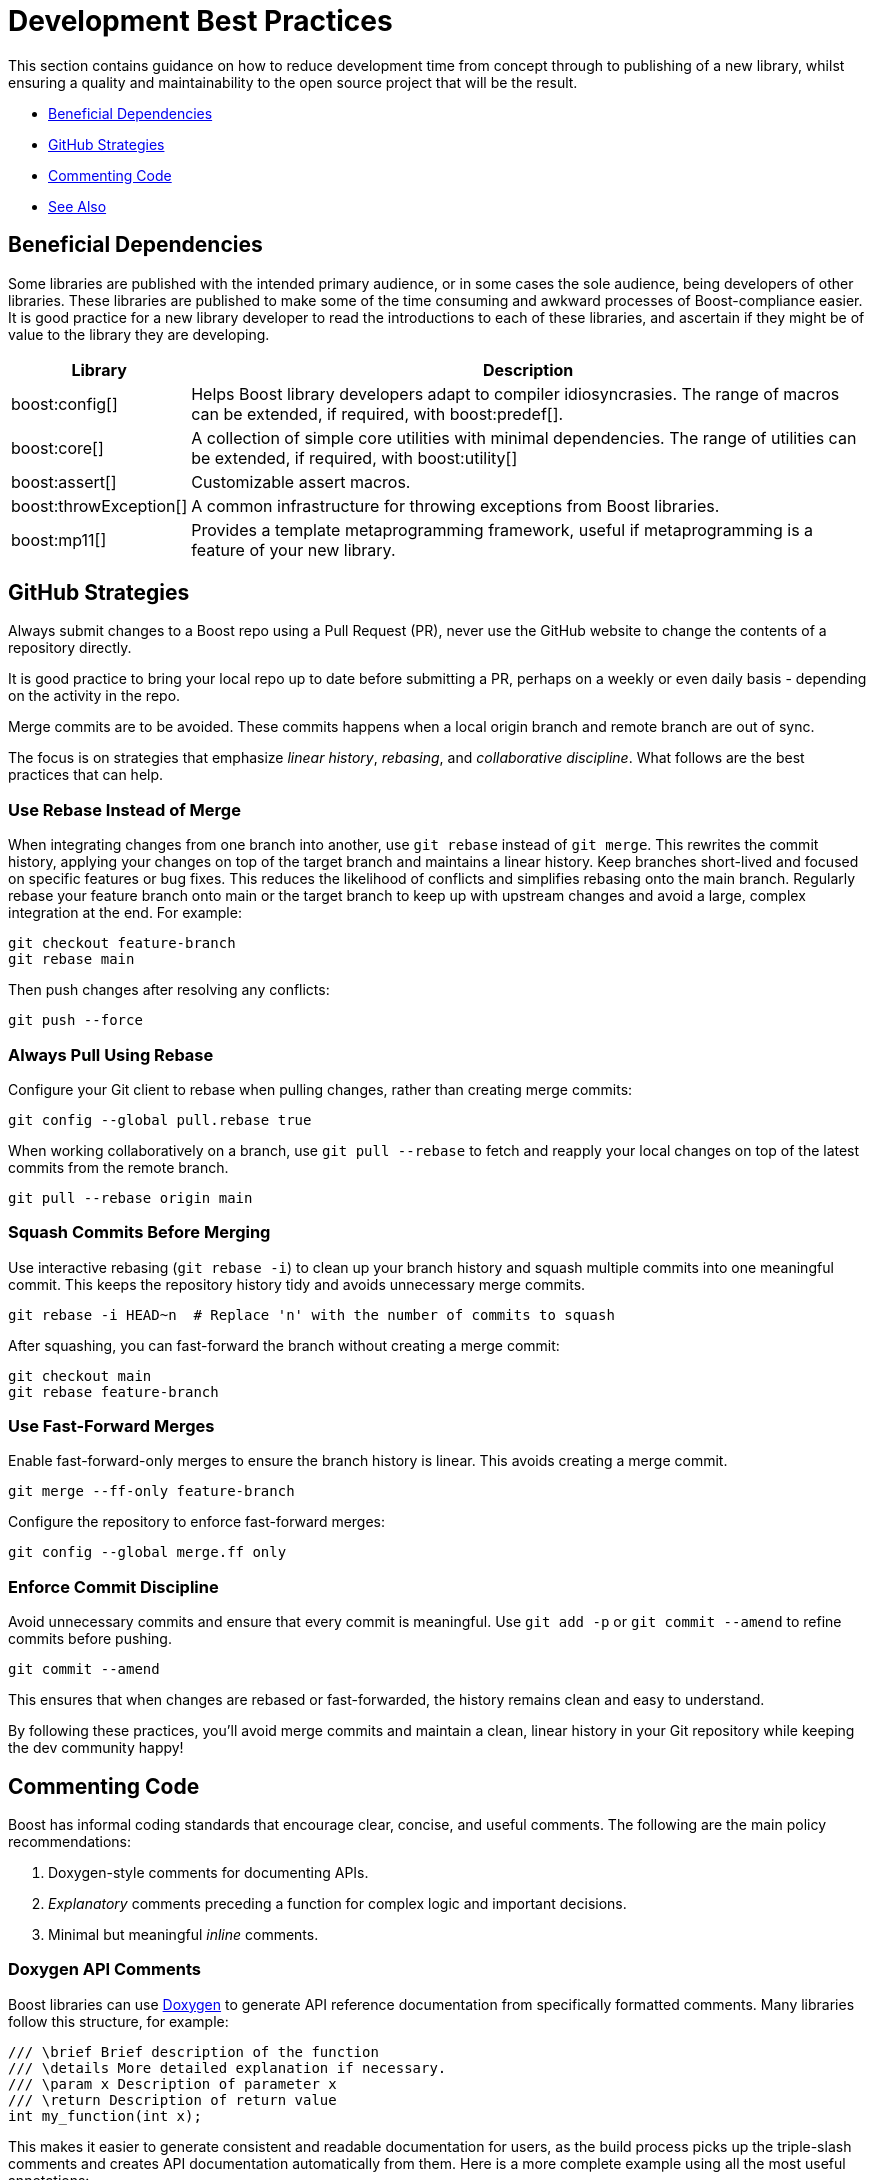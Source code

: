 ////
Copyright (c) 2024 The C++ Alliance, Inc. (https://cppalliance.org)

Distributed under the Boost Software License, Version 1.0. (See accompanying
file LICENSE_1_0.txt or copy at http://www.boost.org/LICENSE_1_0.txt)

Official repository: https://github.com/boostorg/website-v2-docs
////
= Development Best Practices
:navtitle: Best Practices

This section contains guidance on how to reduce development time from concept through to publishing of a new library, whilst ensuring a quality and maintainability to the open source project that will be the result.

* <<Beneficial Dependencies>>
* <<GitHub Strategies>>
* <<Commenting Code>>
* <<See Also>>

== Beneficial Dependencies

Some libraries are published with the intended primary audience, or in some cases the sole audience, being developers of other libraries. These libraries are published to make some of the time consuming and awkward processes of Boost-compliance easier. It is good practice for a new library developer to read the introductions to each of these libraries, and ascertain if they might be of value to the library they are developing. 

[cols="1,4",options="header",stripes=even,frame=none]
|===
| *Library* | *Description* 
| boost:config[] | Helps Boost library developers adapt to compiler idiosyncrasies. The range of macros can be extended, if required, with boost:predef[].
| boost:core[] | A collection of simple core utilities with minimal dependencies. The range of utilities can be extended, if required, with boost:utility[]
| boost:assert[] | Customizable assert macros.
| boost:throwException[] | A common infrastructure for throwing exceptions from Boost libraries.
| boost:mp11[] | Provides a template metaprogramming framework, useful if metaprogramming is a feature of your new library.
|===

[[githubstrategies]]
== GitHub Strategies

Always submit changes to a Boost repo using a Pull Request (PR), never use the GitHub website to change the contents of a repository directly.

It is good practice to bring your local repo up to date before submitting a PR, perhaps on a weekly or even daily basis - depending on the activity in the repo.

Merge commits are to be avoided. These commits happens when a local origin branch and remote branch are out of sync. 

The focus is on strategies that emphasize _linear history_, _rebasing_, and _collaborative discipline_. What follows are the best practices that can help.

=== Use Rebase Instead of Merge

When integrating changes from one branch into another, use `git rebase` instead of `git merge`. This rewrites the commit history, applying your changes on top of the target branch and maintains a linear history. Keep branches short-lived and focused on specific features or bug fixes. This reduces the likelihood of conflicts and simplifies rebasing onto the main branch. Regularly rebase your feature branch onto main or the target branch to keep up with upstream changes and avoid a large, complex integration at the end. For example:

[source, bash]
----
git checkout feature-branch
git rebase main
----

Then push changes after resolving any conflicts:

[source, bash]
----
git push --force
----

=== Always Pull Using Rebase

Configure your Git client to rebase when pulling changes, rather than creating merge commits:

[source, bash]
----
git config --global pull.rebase true
----

When working collaboratively on a branch, use `git pull --rebase` to fetch and reapply your local changes on top of the latest commits from the remote branch.

[source, bash]
----
git pull --rebase origin main
----

=== Squash Commits Before Merging

Use interactive rebasing (`git rebase -i`) to clean up your branch history and squash multiple commits into one meaningful commit. This keeps the repository history tidy and avoids unnecessary merge commits.

[source, bash]
----
git rebase -i HEAD~n  # Replace 'n' with the number of commits to squash
----

After squashing, you can fast-forward the branch without creating a merge commit:

[source, bash]
----
git checkout main
git rebase feature-branch
----

=== Use Fast-Forward Merges

Enable fast-forward-only merges to ensure the branch history is linear. This avoids creating a merge commit.

[source, bash]
----
git merge --ff-only feature-branch
----

Configure the repository to enforce fast-forward merges:

[source, bash]
----
git config --global merge.ff only
----

=== Enforce Commit Discipline

Avoid unnecessary commits and ensure that every commit is meaningful. Use `git add -p` or `git commit --amend` to refine commits before pushing.

[source, bash]
----
git commit --amend
----

This ensures that when changes are rebased or fast-forwarded, the history remains clean and easy to understand.

By following these practices, you'll avoid merge commits and maintain a clean, linear history in your Git repository while keeping the dev community happy! 

[[comments]]
== Commenting Code

Boost has informal coding standards that encourage clear, concise, and useful comments. The following are the main policy recommendations:

. Doxygen-style comments for documenting APIs.
. _Explanatory_ comments preceding a function for complex logic and important decisions.
. Minimal but meaningful _inline_ comments.

=== Doxygen API Comments

Boost libraries can use https://www.doxygen.nl/[Doxygen] to generate API reference documentation from specifically formatted comments. Many libraries follow this structure, for example:

[source, cpp]
----
/// \brief Brief description of the function
/// \details More detailed explanation if necessary.
/// \param x Description of parameter x
/// \return Description of return value
int my_function(int x);

----

This makes it easier to generate consistent and readable documentation for users, as the build process picks up the triple-slash comments and creates API documentation automatically from them. Here is a more complete example using all the most useful annotations:

[source, cpp]
----
#include <cmath>
#include <stdexcept>

/**
 * @brief Computes the area of a triangle using Heron's formula.
 * 
 * This function calculates the area of a triangle given the lengths of its three sides.
 * It uses Heron's formula, which states that for a triangle with sides a, b, and c:
 * 
 * \f[
 * A = \sqrt{s \cdot (s - a) \cdot (s - b) \cdot (s - c)}
 * \f]
 * 
 * where \f$s\f$ is the semi-perimeter:
 * 
 * \f[
 * s = \frac{a + b + c}{2}
 * \f]
 * 
 * @param a The length of the first side (must be positive).
 * @param b The length of the second side (must be positive).
 * @param c The length of the third side (must be positive).
 * @return The computed area of the triangle.
 * @throws std::invalid_argument if the sides do not form a valid triangle.
 * @throws std::domain_error if the computed area is invalid due to floating-point errors.
 */
double computeTriangleArea(double a, double b, double c) {
    if (a <= 0 || b <= 0 || c <= 0) {
        throw std::invalid_argument("All side lengths must be positive.");
    }

    // Check for the triangle inequality
    if (a + b <= c || a + c <= b || b + c <= a) {
        throw std::invalid_argument("The given sides do not form a valid triangle.");
    }

    // Calculate semi-perimeter
    double s = (a + b + c) / 2.0;

    // Compute area using Heron's formula
    double area = std::sqrt(s * (s - a) * (s - b) * (s - c));

    if (std::isnan(area) || area <= 0) {
        throw std::domain_error("Computed area is invalid due to floating-point errors.");
    }

    return area;
}

----

The most useful Doxygen annotations are:

[cols="1,4",options="header",stripes=even,frame=none]
|===
| *Annotation* | *Description* 
| `@brief` | A short summary of the function's purpose.
| `@param` | Describes the function parameters and their constraints.
| `@return` | Explains the function's return value.
| `@throws` | Lists the possible exceptions that the function may throw.
|===

Notes:: 
* For mathematical formulas the `\f[ ... \f]` tags render inline https://www.latex-project.org/[LaTeX]-style math formulas in the generated documentation. 
* `@brief` is used inside block comments  (`/** ... */`), while `\brief` works with both block and single-line (`///`) comments. Good practice is simply being consistent with your preference.

=== Explanatory Comments

Since many Boost libraries aim to be compatible with (or eventually integrated into) the https://en.cppreference.com/w/cpp/standard_library[Standard Library], you might adopt commenting styles similar to standard library headers, keeping explanations brief, precise, and technical. Sometimes though, the comments are more numerous and helpful in specific implementations, such as Clang pass:[libc++], GNU pass:[libstc++] or MSVC STL. The following code comes from `std::vector::resize` in pass:[libc++].

[source, cpp]
----
/**
 * @brief Resizes the container to contain @p __sz elements.
 *
 * If @p __sz is smaller than the current size, the container is reduced to its first @p __sz elements.
 * If @p __sz is greater than the current size, additional default-constructed elements are appended.
 *
 * @param __sz The new size of the container.
 *
 * If an expansion is needed and sufficient capacity exists, no reallocation occurs.
 * Otherwise, new storage is allocated and existing elements are moved.
 *
 * @exception If an exception is thrown during element construction or move, the container remains unchanged.
 * 
 * Complexity: Linear in the difference between old and new size.
 */
template <class _Tp, class _Allocator>
void vector<_Tp, _Allocator>::resize(size_type __sz) {
    if (__sz < size()) {

        // Shrink: Destroy extra elements
        erase(begin() + __sz, end());
    } else if (__sz > size()) {

        // Grow: Append default-constructed elements
        insert(end(), __sz - size(), _Tp());
    }
}

----

Note:: Both exception safety and performance considerations are covered in the comments above, which are good practices!

Boost encourages documenting exception safety guarantees (`noexcept`, strong guarantee, basic guarantee), and thread-safety considerations if applicable. For example:

[source, cpp]
----
/// \pre `ptr` must not be null.
/// \post Returns a valid shared_ptr managing `ptr`.
/// \throws std::bad_alloc if allocation fails.
std::shared_ptr<T> safe_wrap(T* ptr);

----

Some Boost libraries include comments explaining design choices, performance considerations, or trade-offs. These are typically found in complex implementations like boost:hana[], boost:asio[] or boost:spirit[]. Here's an example from the boost:hana[] library, which demonstrates the use of comments to explain the code's purpose and functionality:

[source, cpp]
----
/*!
@file
Defines `boost::hana::transform`.
*/

namespace boost { namespace hana {
    
    //! Transform each element of a sequence with a given function.
    //! @ingroup group-Sequence
    //! 
    //! Example:
    //! @code
    //! auto doubled = hana::transform(hana::make_tuple(1, 2, 3), [](auto x) { return x * 2; });
    //! @endcode
    //! doubled == hana::make_tuple(2, 4, 6)
    //!
    template <typename Xs, typename F>
    constexpr auto transform(Xs&& xs, F&& f) {
 
        // See below for the commented version of this function.
    }
}}

----

Note:: The `@file` entry provides an overview of the file contents. The `//!` syntax precedes a function-level Doxygen comment, providing an example usage of the function `hana::transform` in the code snippet above.

=== Inline Comments

Inline comments, throughout the source code, are used to explain the purpose of specific statements. This example is taken from `hana::transform`, mentioned previously.

[source, cpp]
----
    constexpr auto transform(Xs&& xs, F&& f) {
        return hana::adjust_if(

            static_cast<Xs&&>(xs), // Forward the sequence `xs`

            [](auto const&) { return true; }, // Always apply the transformation

            static_cast<F&&>(f) // Forward the transformation function
        );
    }
----

Here is another example of inline commenting, from the boost:asio[] library, notice how the comments make understanding the flow easy.

[source, cpp]
----
void start_read() {

    // Prepare a buffer to store incoming data.
    socket_.async_read_some(boost::asio::buffer(data_, max_length),
        [this](boost::system::error_code ec, std::size_t length) {
            if (!ec) { 

                // Successfully read some data, process it.
                handle_data(data_, length);

                // Initiate another asynchronous read to continue receiving data.
                start_read();
            } else {

                // An error occurred, log and handle it.
                handle_error(ec);
            }
        });
}

----

Here is a more in-depth example, showing how to comment non-trivial code behavior (for example, shared pointers, async operations). The comments also describe _purpose_ rather than restating code (for example, "Keep session alive" rather than "Creates a shared pointer"). And finally the comments guide the reader through the flow (such as explaining what happens after a read or write).

[source, cpp]
----
#include <boost/asio.hpp>
#include <iostream>
#include <memory>
#include <utility>

using boost::asio::ip::tcp;

class Session : public std::enable_shared_from_this<Session> {
public:
    explicit Session(tcp::socket socket) 

        : socket_(std::move(socket)) {}  // Move socket into this session

    void start() { 

        read();  // Begin reading data from the client
    }

private:
    void read() {

        auto self = shared_from_this();  // Ensure session remains alive during async operation

        // Asynchronous read operation
        socket_.async_read_some(boost::asio::buffer(data_, max_length),
            [self](boost::system::error_code ec, std::size_t length) {
                if (!ec) {

                    // Successfully received data, now send a response
                    self->write(length);
                } else {

                    // Handle connection errors (for example, client disconnected)
                    std::cerr << "Read error: " << ec.message() << std::endl;
                }
            });
    }

    void write(std::size_t length) {

        auto self = shared_from_this();  // Keep session alive for async write

        // Asynchronous write operation
        boost::asio::async_write(socket_, boost::asio::buffer(data_, length),
            [self](boost::system::error_code ec, std::size_t /*bytes_transferred*/) {
                if (!ec) {

                    // Successfully wrote data, continue reading for more client input
                    self->read();
                } else {

                    // Handle write error (for example, broken pipe)
                    std::cerr << "Write error: " << ec.message() << std::endl;
                }
            });
    }

    tcp::socket socket_;
    enum { max_length = 1024 };

    char data_[max_length];  // Buffer to store incoming data
};

// Server class that listens for incoming connections
class Server {
public:
    Server(boost::asio::io_context& io_context, short port)
        : acceptor_(io_context, tcp::endpoint(tcp::v4(), port)) {

        accept();  // Start listening for connections
    }

private:
    void accept() {
        acceptor_.async_accept(
            [this](boost::system::error_code ec, tcp::socket socket) {
                if (!ec) {

                    // Successfully accepted a connection, create a session
                    std::make_shared<Session>(std::move(socket))->start();
                } else {

                    // Log accept error
                    std::cerr << "Accept error: " << ec.message() << std::endl;
                }

                // Continue accepting new connections
                accept();
            });
    }

    tcp::acceptor acceptor_;
};

// Main function to run the server
int main() {
    try {
        boost::asio::io_context io_context;

        Server server(io_context, 12345);  // Start server on port 12345

        io_context.run();  // Run the IO context to handle async operations
    } catch (std::exception& e) {
        std::cerr << "Exception: " << e.what() << std::endl;
    }
}

----

Note:: Inline comments are clearer if they are preceded by a blank line. Many libraries do not strictly stick to this practice, but it should be clear from the above example that the preceding-blank-line is a best practice for readability.

== See Also

* xref:design-guide/design-best-practices.adoc[]
* xref:superproject/overview.adoc[]
* xref:version-control.adoc[]

